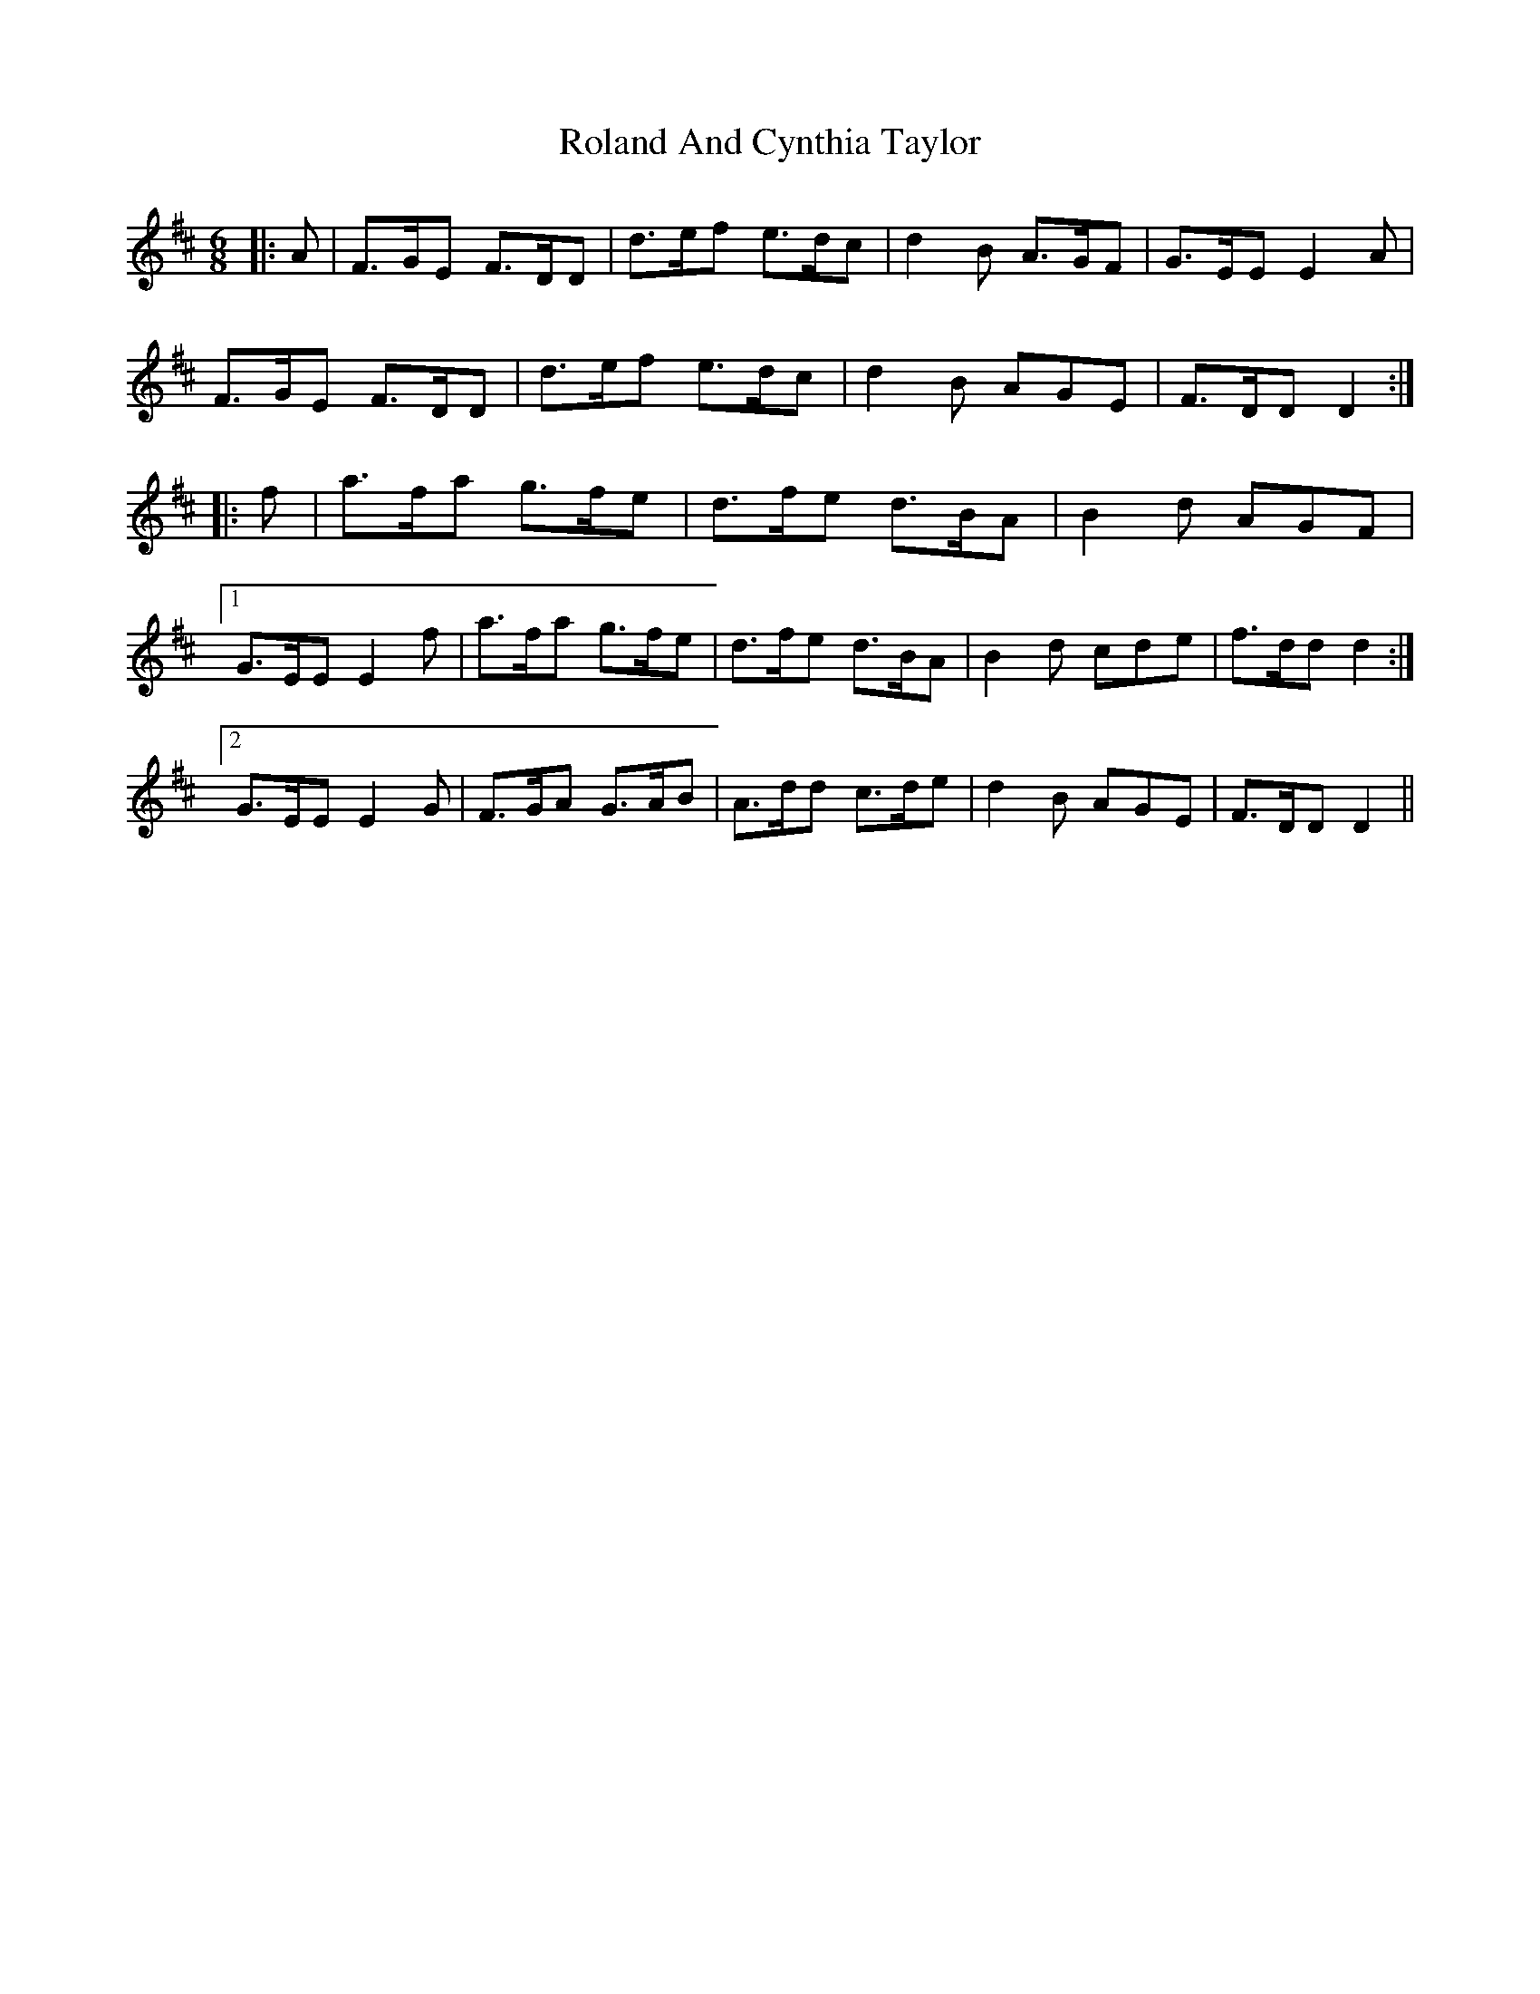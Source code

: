 X: 35008
T: Roland And Cynthia Taylor
R: jig
M: 6/8
K: Dmajor
|:A|F>GE F>DD|d>ef e>dc|d2 B A>GF|G>EE E2 A|
F>GE F>DD|d>ef e>dc|d2 B AGE|F>DD D2:|
|:f|a>fa g>fe|d>fe d>BA|B2 d AGF|
[1 G>EE E2 f|a>fa g>fe|d>fe d>BA|B2 d cde|f>dd d2:|
[2 G>EE E2 G|F>GA G>AB|A>dd c>de|d2 B AGE|F>DD D2||

